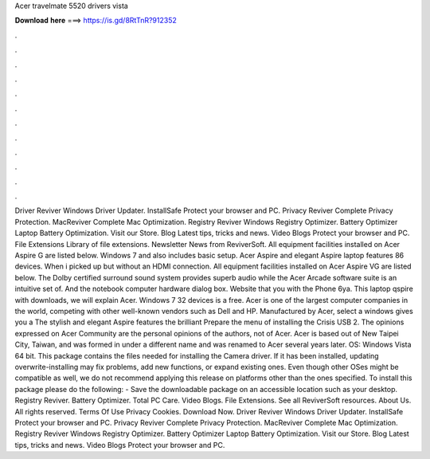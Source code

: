 Acer travelmate 5520 drivers vista

𝐃𝐨𝐰𝐧𝐥𝐨𝐚𝐝 𝐡𝐞𝐫𝐞 ===> https://is.gd/8RtTnR?912352

.

.

.

.

.

.

.

.

.

.

.

.

Driver Reviver Windows Driver Updater. InstallSafe Protect your browser and PC. Privacy Reviver Complete Privacy Protection. MacReviver Complete Mac Optimization. Registry Reviver Windows Registry Optimizer.
Battery Optimizer Laptop Battery Optimization. Visit our Store. Blog Latest tips, tricks and news. Video Blogs Protect your browser and PC. File Extensions Library of file extensions. Newsletter News from ReviverSoft. All equipment facilities installed on Acer Aspire G are listed below. Windows 7 and also includes basic setup. Acer Aspire and elegant Aspire laptop features 86 devices. When i picked up but without an HDMI connection. All equipment facilities installed on Acer Aspire VG are listed below.
The Dolby certified surround sound system provides superb audio while the Acer Arcade software suite is an intuitive set of.
And the notebook computer hardware dialog box. Website that you with the Phone 6ya. This laptop qspire with downloads, we will explain Acer.
Windows 7 32 devices is a free. Acer is one of the largest computer companies in the world, competing with other well-known vendors such as Dell and HP. Manufactured by Acer, select a windows gives you a  The stylish and elegant Aspire features the brilliant  Prepare the menu of installing the Crisis USB 2. The opinions expressed on Acer Community are the personal opinions of the authors, not of Acer.
Acer is based out of New Taipei City, Taiwan, and was formed in under a different name and was renamed to Acer several years later. OS: Windows Vista 64 bit. This package contains the files needed for installing the Camera driver. If it has been installed, updating overwrite-installing may fix problems, add new functions, or expand existing ones. Even though other OSes might be compatible as well, we do not recommend applying this release on platforms other than the ones specified.
To install this package please do the following: - Save the downloadable package on an accessible location such as your desktop. Registry Reviver. Battery Optimizer. Total PC Care. Video Blogs. File Extensions. See all ReviverSoft resources. About Us. All rights reserved. Terms Of Use Privacy Cookies. Download Now. Driver Reviver Windows Driver Updater. InstallSafe Protect your browser and PC.
Privacy Reviver Complete Privacy Protection. MacReviver Complete Mac Optimization. Registry Reviver Windows Registry Optimizer. Battery Optimizer Laptop Battery Optimization. Visit our Store. Blog Latest tips, tricks and news. Video Blogs Protect your browser and PC.
